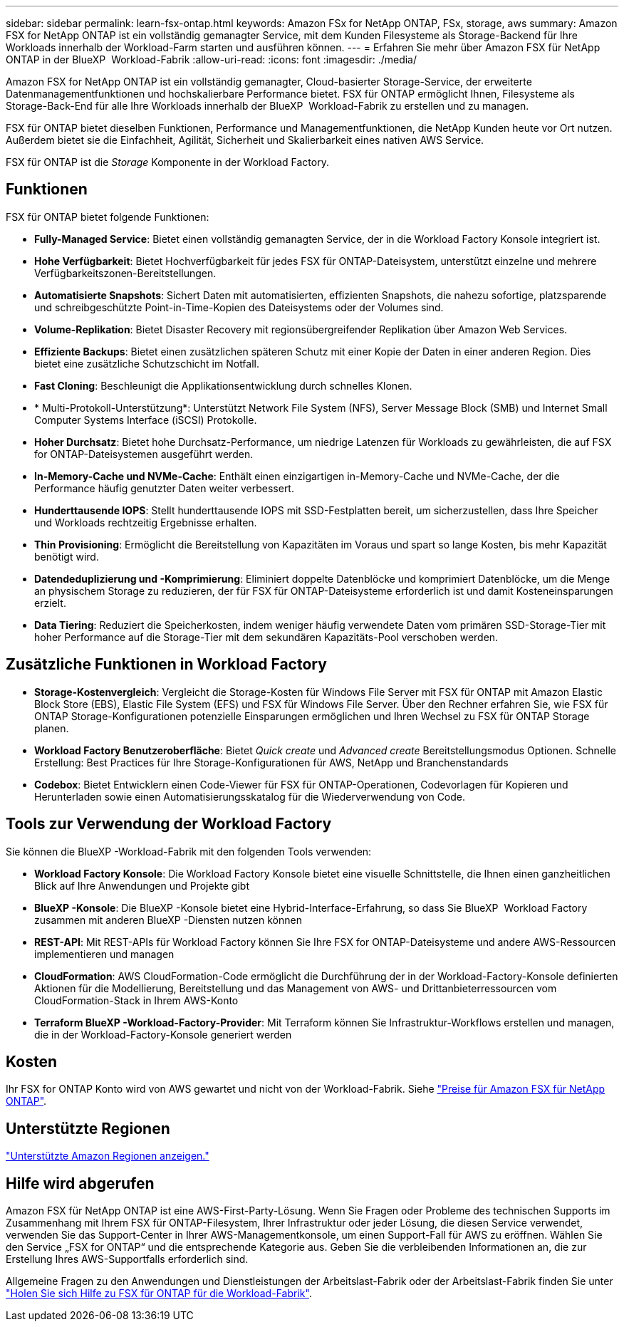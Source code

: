 ---
sidebar: sidebar 
permalink: learn-fsx-ontap.html 
keywords: Amazon FSx for NetApp ONTAP, FSx, storage, aws 
summary: Amazon FSX for NetApp ONTAP ist ein vollständig gemanagter Service, mit dem Kunden Filesysteme als Storage-Backend für Ihre Workloads innerhalb der Workload-Farm starten und ausführen können. 
---
= Erfahren Sie mehr über Amazon FSX für NetApp ONTAP in der BlueXP  Workload-Fabrik
:allow-uri-read: 
:icons: font
:imagesdir: ./media/


[role="lead"]
Amazon FSX for NetApp ONTAP ist ein vollständig gemanagter, Cloud-basierter Storage-Service, der erweiterte Datenmanagementfunktionen und hochskalierbare Performance bietet. FSX für ONTAP ermöglicht Ihnen, Filesysteme als Storage-Back-End für alle Ihre Workloads innerhalb der BlueXP  Workload-Fabrik zu erstellen und zu managen.

FSX für ONTAP bietet dieselben Funktionen, Performance und Managementfunktionen, die NetApp Kunden heute vor Ort nutzen. Außerdem bietet sie die Einfachheit, Agilität, Sicherheit und Skalierbarkeit eines nativen AWS Service.

FSX für ONTAP ist die _Storage_ Komponente in der Workload Factory.



== Funktionen

FSX für ONTAP bietet folgende Funktionen:

* *Fully-Managed Service*: Bietet einen vollständig gemanagten Service, der in die Workload Factory Konsole integriert ist.
* *Hohe Verfügbarkeit*: Bietet Hochverfügbarkeit für jedes FSX für ONTAP-Dateisystem, unterstützt einzelne und mehrere Verfügbarkeitszonen-Bereitstellungen.
* *Automatisierte Snapshots*: Sichert Daten mit automatisierten, effizienten Snapshots, die nahezu sofortige, platzsparende und schreibgeschützte Point-in-Time-Kopien des Dateisystems oder der Volumes sind.
* *Volume-Replikation*: Bietet Disaster Recovery mit regionsübergreifender Replikation über Amazon Web Services.
* *Effiziente Backups*: Bietet einen zusätzlichen späteren Schutz mit einer Kopie der Daten in einer anderen Region. Dies bietet eine zusätzliche Schutzschicht im Notfall.
* *Fast Cloning*: Beschleunigt die Applikationsentwicklung durch schnelles Klonen.
* * Multi-Protokoll-Unterstützung*: Unterstützt Network File System (NFS), Server Message Block (SMB) und Internet Small Computer Systems Interface (iSCSI) Protokolle.
* *Hoher Durchsatz*: Bietet hohe Durchsatz-Performance, um niedrige Latenzen für Workloads zu gewährleisten, die auf FSX for ONTAP-Dateisystemen ausgeführt werden.
* *In-Memory-Cache und NVMe-Cache*: Enthält einen einzigartigen in-Memory-Cache und NVMe-Cache, der die Performance häufig genutzter Daten weiter verbessert.
* *Hunderttausende IOPS*: Stellt hunderttausende IOPS mit SSD-Festplatten bereit, um sicherzustellen, dass Ihre Speicher und Workloads rechtzeitig Ergebnisse erhalten.
* *Thin Provisioning*: Ermöglicht die Bereitstellung von Kapazitäten im Voraus und spart so lange Kosten, bis mehr Kapazität benötigt wird.
* *Datendeduplizierung und -Komprimierung*: Eliminiert doppelte Datenblöcke und komprimiert Datenblöcke, um die Menge an physischem Storage zu reduzieren, der für FSX für ONTAP-Dateisysteme erforderlich ist und damit Kosteneinsparungen erzielt.
* *Data Tiering*: Reduziert die Speicherkosten, indem weniger häufig verwendete Daten vom primären SSD-Storage-Tier mit hoher Performance auf die Storage-Tier mit dem sekundären Kapazitäts-Pool verschoben werden.




== Zusätzliche Funktionen in Workload Factory

* *Storage-Kostenvergleich*: Vergleicht die Storage-Kosten für Windows File Server mit FSX für ONTAP mit Amazon Elastic Block Store (EBS), Elastic File System (EFS) und FSX für Windows File Server. Über den Rechner erfahren Sie, wie FSX für ONTAP Storage-Konfigurationen potenzielle Einsparungen ermöglichen und Ihren Wechsel zu FSX für ONTAP Storage planen.
* *Workload Factory Benutzeroberfläche*: Bietet _Quick create_ und _Advanced create_ Bereitstellungsmodus Optionen. Schnelle Erstellung: Best Practices für Ihre Storage-Konfigurationen für AWS, NetApp und Branchenstandards
* *Codebox*: Bietet Entwicklern einen Code-Viewer für FSX für ONTAP-Operationen, Codevorlagen für Kopieren und Herunterladen sowie einen Automatisierungsskatalog für die Wiederverwendung von Code.




== Tools zur Verwendung der Workload Factory

Sie können die BlueXP -Workload-Fabrik mit den folgenden Tools verwenden:

* *Workload Factory Konsole*: Die Workload Factory Konsole bietet eine visuelle Schnittstelle, die Ihnen einen ganzheitlichen Blick auf Ihre Anwendungen und Projekte gibt
* *BlueXP -Konsole*: Die BlueXP -Konsole bietet eine Hybrid-Interface-Erfahrung, so dass Sie BlueXP  Workload Factory zusammen mit anderen BlueXP -Diensten nutzen können
* *REST-API*: Mit REST-APIs für Workload Factory können Sie Ihre FSX for ONTAP-Dateisysteme und andere AWS-Ressourcen implementieren und managen
* *CloudFormation*: AWS CloudFormation-Code ermöglicht die Durchführung der in der Workload-Factory-Konsole definierten Aktionen für die Modellierung, Bereitstellung und das Management von AWS- und Drittanbieterressourcen vom CloudFormation-Stack in Ihrem AWS-Konto
* *Terraform BlueXP -Workload-Factory-Provider*: Mit Terraform können Sie Infrastruktur-Workflows erstellen und managen, die in der Workload-Factory-Konsole generiert werden




== Kosten

Ihr FSX for ONTAP Konto wird von AWS gewartet und nicht von der Workload-Fabrik. Siehe link:https://docs.aws.amazon.com/fsx/latest/ONTAPGuide/what-is-fsx-ontap.html#pricing-for-fsx-ontap["Preise für Amazon FSX für NetApp ONTAP"^].



== Unterstützte Regionen

https://aws.amazon.com/about-aws/global-infrastructure/regional-product-services/["Unterstützte Amazon Regionen anzeigen."^]



== Hilfe wird abgerufen

Amazon FSX für NetApp ONTAP ist eine AWS-First-Party-Lösung. Wenn Sie Fragen oder Probleme des technischen Supports im Zusammenhang mit Ihrem FSX für ONTAP-Filesystem, Ihrer Infrastruktur oder jeder Lösung, die diesen Service verwendet, verwenden Sie das Support-Center in Ihrer AWS-Managementkonsole, um einen Support-Fall für AWS zu eröffnen. Wählen Sie den Service „FSX for ONTAP“ und die entsprechende Kategorie aus. Geben Sie die verbleibenden Informationen an, die zur Erstellung Ihres AWS-Supportfalls erforderlich sind.

Allgemeine Fragen zu den Anwendungen und Dienstleistungen der Arbeitslast-Fabrik oder der Arbeitslast-Fabrik finden Sie unter link:get-help.html["Holen Sie sich Hilfe zu FSX für ONTAP für die Workload-Fabrik"].
